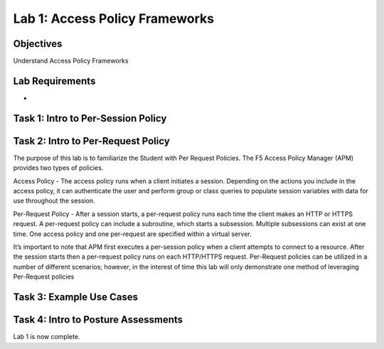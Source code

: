 Lab 1: Access Policy Frameworks
=====================================

Objectives
----------
Understand Access Policy Frameworks


Lab Requirements
----------------

-

Task 1: Intro to Per-Session Policy
---------------------------------------




Task 2: Intro to Per-Request Policy
--------------------------------------
The purpose of this lab is to familiarize the Student with Per Request Policies. The F5 Access Policy Manager (APM) provides two types of policies.

Access Policy - The access policy runs when a client initiates a session. Depending on the actions you include in the access policy, it can authenticate the user and perform group or class queries to populate session variables with data for use throughout the session.

Per-Request Policy - After a session starts, a per-request policy runs each time the client makes an HTTP or HTTPS request. A per-request policy can include a subroutine, which starts a subsession. Multiple subsessions can exist at one time. One access policy and one per-request are specified within a virtual server.

It’s important to note that APM first executes a per-session policy when a client attempts to connect to a resource. After the session starts then a per-request policy runs on each HTTP/HTTPS request. Per-Request policies can be utilized in a number of different scenarios; however, in the interest of time this lab will only demonstrate one method of leveraging Per-Request policies


Task 3: Example Use Cases
----------------------------



Task 4: Intro to Posture Assessments
-------------------------------------



Lab 1 is now complete.
